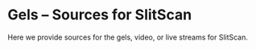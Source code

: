 * Gels -- Sources for SlitScan
  Here we provide sources for the gels, video, or live streams
  for SlitScan.

